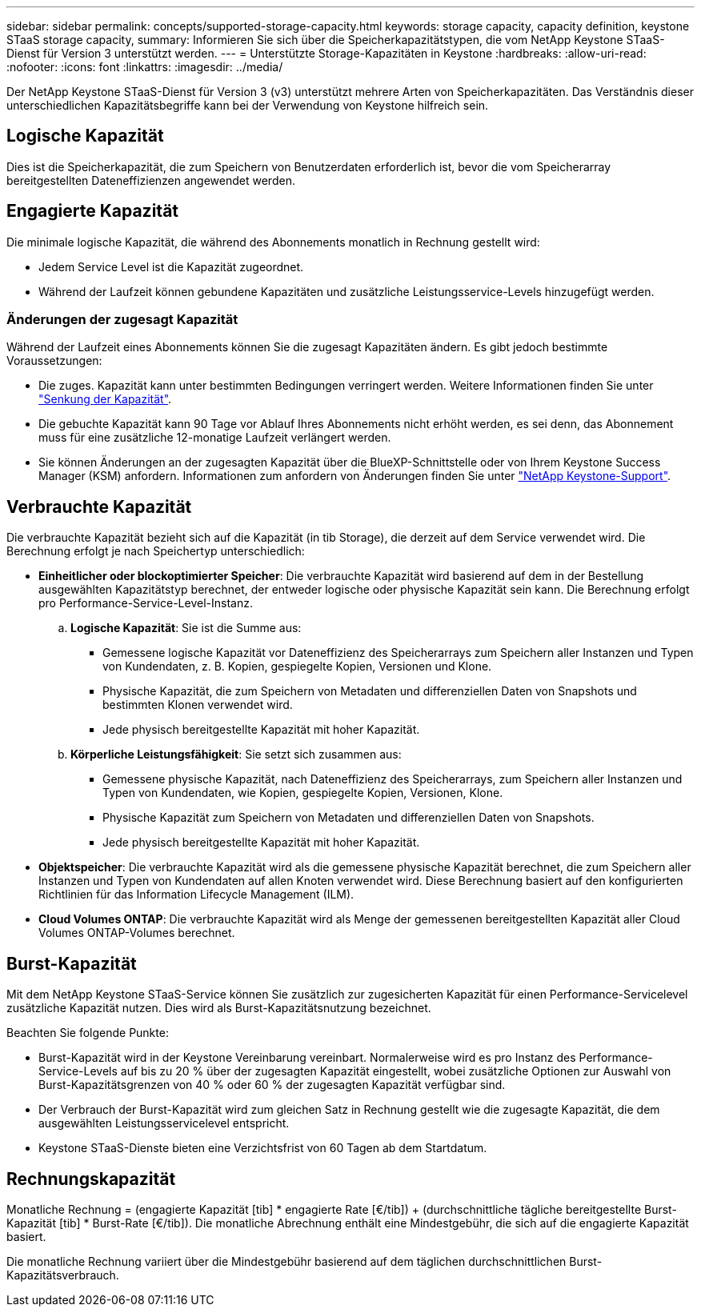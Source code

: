 ---
sidebar: sidebar 
permalink: concepts/supported-storage-capacity.html 
keywords: storage capacity, capacity definition, keystone STaaS storage capacity, 
summary: Informieren Sie sich über die Speicherkapazitätstypen, die vom NetApp Keystone STaaS-Dienst für Version 3 unterstützt werden. 
---
= Unterstützte Storage-Kapazitäten in Keystone
:hardbreaks:
:allow-uri-read: 
:nofooter: 
:icons: font
:linkattrs: 
:imagesdir: ../media/


[role="lead"]
Der NetApp Keystone STaaS-Dienst für Version 3 (v3) unterstützt mehrere Arten von Speicherkapazitäten. Das Verständnis dieser unterschiedlichen Kapazitätsbegriffe kann bei der Verwendung von Keystone hilfreich sein.



== Logische Kapazität

Dies ist die Speicherkapazität, die zum Speichern von Benutzerdaten erforderlich ist, bevor die vom Speicherarray bereitgestellten Dateneffizienzen angewendet werden.



== Engagierte Kapazität

Die minimale logische Kapazität, die während des Abonnements monatlich in Rechnung gestellt wird:

* Jedem Service Level ist die Kapazität zugeordnet.
* Während der Laufzeit können gebundene Kapazitäten und zusätzliche Leistungsservice-Levels hinzugefügt werden.




=== Änderungen der zugesagt Kapazität

Während der Laufzeit eines Abonnements können Sie die zugesagt Kapazitäten ändern. Es gibt jedoch bestimmte Voraussetzungen:

* Die zuges. Kapazität kann unter bestimmten Bedingungen verringert werden. Weitere Informationen finden Sie unter link:../concepts/capacity-requirements.html["Senkung der Kapazität"].
* Die gebuchte Kapazität kann 90 Tage vor Ablauf Ihres Abonnements nicht erhöht werden, es sei denn, das Abonnement muss für eine zusätzliche 12-monatige Laufzeit verlängert werden.
* Sie können Änderungen an der zugesagten Kapazität über die BlueXP-Schnittstelle oder von Ihrem Keystone Success Manager (KSM) anfordern. Informationen zum anfordern von Änderungen finden Sie unter link:../concepts/gssc.html["NetApp Keystone-Support"].




== Verbrauchte Kapazität

Die verbrauchte Kapazität bezieht sich auf die Kapazität (in tib Storage), die derzeit auf dem Service verwendet wird. Die Berechnung erfolgt je nach Speichertyp unterschiedlich:

* *Einheitlicher oder blockoptimierter Speicher*: Die verbrauchte Kapazität wird basierend auf dem in der Bestellung ausgewählten Kapazitätstyp berechnet, der entweder logische oder physische Kapazität sein kann. Die Berechnung erfolgt pro Performance-Service-Level-Instanz.
+
.. *Logische Kapazität*: Sie ist die Summe aus:
+
*** Gemessene logische Kapazität vor Dateneffizienz des Speicherarrays zum Speichern aller Instanzen und Typen von Kundendaten, z. B. Kopien, gespiegelte Kopien, Versionen und Klone.
*** Physische Kapazität, die zum Speichern von Metadaten und differenziellen Daten von Snapshots und bestimmten Klonen verwendet wird.
*** Jede physisch bereitgestellte Kapazität mit hoher Kapazität.


.. *Körperliche Leistungsfähigkeit*: Sie setzt sich zusammen aus:
+
*** Gemessene physische Kapazität, nach Dateneffizienz des Speicherarrays, zum Speichern aller Instanzen und Typen von Kundendaten, wie Kopien, gespiegelte Kopien, Versionen, Klone.
*** Physische Kapazität zum Speichern von Metadaten und differenziellen Daten von Snapshots.
*** Jede physisch bereitgestellte Kapazität mit hoher Kapazität.




* *Objektspeicher*: Die verbrauchte Kapazität wird als die gemessene physische Kapazität berechnet, die zum Speichern aller Instanzen und Typen von Kundendaten auf allen Knoten verwendet wird. Diese Berechnung basiert auf den konfigurierten Richtlinien für das Information Lifecycle Management (ILM).
* *Cloud Volumes ONTAP*: Die verbrauchte Kapazität wird als Menge der gemessenen bereitgestellten Kapazität aller Cloud Volumes ONTAP-Volumes berechnet.




== Burst-Kapazität

Mit dem NetApp Keystone STaaS-Service können Sie zusätzlich zur zugesicherten Kapazität für einen Performance-Servicelevel zusätzliche Kapazität nutzen. Dies wird als Burst-Kapazitätsnutzung bezeichnet.

Beachten Sie folgende Punkte:

* Burst-Kapazität wird in der Keystone Vereinbarung vereinbart. Normalerweise wird es pro Instanz des Performance-Service-Levels auf bis zu 20 % über der zugesagten Kapazität eingestellt, wobei zusätzliche Optionen zur Auswahl von Burst-Kapazitätsgrenzen von 40 % oder 60 % der zugesagten Kapazität verfügbar sind.
* Der Verbrauch der Burst-Kapazität wird zum gleichen Satz in Rechnung gestellt wie die zugesagte Kapazität, die dem ausgewählten Leistungsservicelevel entspricht.
* Keystone STaaS-Dienste bieten eine Verzichtsfrist von 60 Tagen ab dem Startdatum.




== Rechnungskapazität

Monatliche Rechnung = (engagierte Kapazität [tib] * engagierte Rate [€/tib]) + (durchschnittliche tägliche bereitgestellte Burst-Kapazität [tib] * Burst-Rate [€/tib]). Die monatliche Abrechnung enthält eine Mindestgebühr, die sich auf die engagierte Kapazität basiert.

Die monatliche Rechnung variiert über die Mindestgebühr basierend auf dem täglichen durchschnittlichen Burst-Kapazitätsverbrauch.
